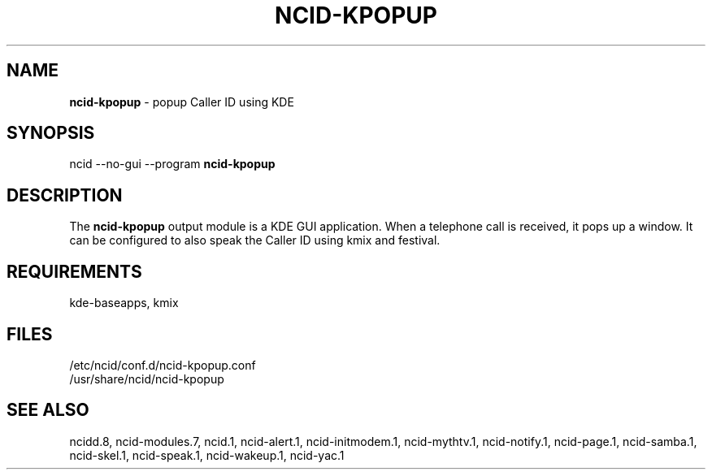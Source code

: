 .\" %W% %G%
.TH NCID-KPOPUP 1
.SH NAME
.B ncid-kpopup
- popup Caller ID using KDE
.SH SYNOPSIS
ncid --no-gui --program
.B ncid-kpopup
.SH DESCRIPTION
The
.B ncid-kpopup
output module is a KDE GUI application.  When a telephone call is
received, it pops up a window.  It can be configured to also speak
the Caller ID using kmix and festival.
.SH REQUIREMENTS
kde-baseapps, kmix
.SH FILES
/etc/ncid/conf.d/ncid-kpopup.conf
.br
/usr/share/ncid/ncid-kpopup
.SH SEE ALSO
ncidd.8,
ncid-modules.7,
ncid.1,
ncid-alert.1,
ncid-initmodem.1,
ncid-mythtv.1,
ncid-notify.1,
ncid-page.1,
ncid-samba.1,
ncid-skel.1,
ncid-speak.1,
ncid-wakeup.1,
ncid-yac.1
